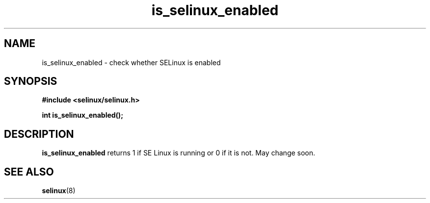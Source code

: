 .TH "is_selinux_enabled" "3" "1 January 2004" "russell@coker.com.au" "SE Linux API documentation"
.SH "NAME"
is_selinux_enabled \- check whether SELinux is enabled
.SH "SYNOPSIS"
.B #include <selinux/selinux.h>
.sp
.B int is_selinux_enabled();

.SH "DESCRIPTION"
.B is_selinux_enabled
returns 1 if SE Linux is running or 0 if it is not.  May change soon.

.SH "SEE ALSO"
.BR selinux "(8)"

